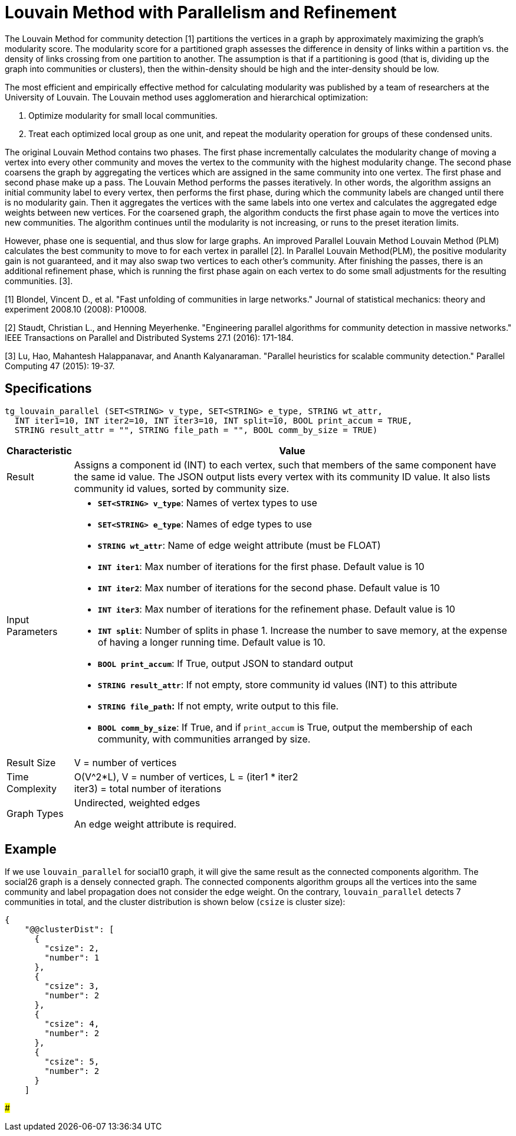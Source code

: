 = Louvain Method with Parallelism and Refinement

The Louvain Method for community detection [1] partitions the vertices in a graph by approximately maximizing the graph's modularity score. The modularity score for a partitioned graph assesses the difference in density of links within a partition vs. the density of links crossing from one partition to another. The assumption is that if a partitioning is good (that is, dividing up the graph into communities or clusters), then the within-density should be high and the inter-density should be low.

The most efficient and empirically effective method for calculating modularity was published by a team of researchers at the University of Louvain. The Louvain method uses agglomeration and hierarchical optimization:

. Optimize modularity for small local communities.
. Treat each optimized local group as one unit, and repeat the modularity operation for groups of these condensed units.

The original Louvain Method contains two phases. The first phase incrementally calculates the modularity change of moving a vertex into every other community and moves the vertex to the community with the highest modularity change. The second phase coarsens the graph by aggregating the vertices which are assigned in the same community into one vertex. The first phase and second phase make up a pass. The Louvain Method performs the passes iteratively. In other words, the algorithm assigns an initial community label to every vertex, then performs the first phase, during which the community labels are changed until there is no modularity gain. Then it aggregates the vertices with the same labels into one vertex and calculates the aggregated edge weights between new vertices. For the coarsened graph, the algorithm conducts the first phase again to move the vertices into new communities. The algorithm continues until the modularity is not increasing, or runs to the preset iteration limits.

However, phase one is sequential, and thus slow for large graphs. An improved Parallel Louvain Method Louvain Method (PLM) calculates the best community to move to for each vertex in parallel [2]. In Parallel Louvain Method(PLM), the positive modularity gain is not guaranteed, and it may also swap two vertices to each other's community. After finishing the passes, there is an additional refinement phase, which is running the first phase again on each vertex to do some small adjustments for the resulting communities. [3].

[1] Blondel, Vincent D., et al. "Fast unfolding of communities in large networks." Journal of statistical mechanics: theory and experiment 2008.10 (2008): P10008.

[2] Staudt, Christian L., and Henning Meyerhenke. "Engineering parallel algorithms for community detection in massive networks." IEEE Transactions on Parallel and Distributed Systems 27.1 (2016): 171-184.

[3] Lu, Hao, Mahantesh Halappanavar, and Ananth Kalyanaraman. "Parallel heuristics for scalable community detection." Parallel Computing 47 (2015): 19-37.

== Specifications

[source,gsql]
----
tg_louvain_parallel (SET<STRING> v_type, SET<STRING> e_type, STRING wt_attr,
  INT iter1=10, INT iter2=10, INT iter3=10, INT split=10, BOOL print_accum = TRUE,
  STRING result_attr = "", STRING file_path = "", BOOL comm_by_size = TRUE)
----

[width="100%",cols="<5%,<50%",options="header",]
|===
|*Characteristic* |Value
|Result |Assigns a component id (INT) to each vertex, such that members
of the same component have the same id value. The JSON output lists
every vertex with its community ID value. It also lists community id
values, sorted by community size.

|Input Parameters a|
* *`+SET<STRING> v_type+`*: Names of vertex types to use
* *`+SET<STRING> e_type+`*: Names of edge types to use
* *`+STRING wt_attr+`*: Name of edge weight attribute (must be FLOAT)
* *`+INT iter1+`*: Max number of iterations for the first phase. Default
value is 10
* *`+INT iter2+`*: Max number of iterations for the second phase.
Default value is 10
* *`+INT iter3+`*: Max number of iterations for the refinement phase.
Default value is 10
* *`+INT split+`*: Number of splits in phase 1. Increase the number to
save memory, at the expense of having a longer running time. Default
value is 10.
* *`+BOOL print_accum+`*: If True, output JSON to standard output
* *`+STRING result_attr+`*: If not empty, store community id values
(INT) to this attribute
* *`+STRING file_path+`:* If not empty, write output to this file.
* *`+BOOL comm_by_size+`*: If True, and if `+print_accum+` is True,
output the membership of each community, with communities arranged by
size.

|Result Size |V = number of vertices

|Time Complexity |O(V^2*L), V = number of vertices, L = (iter1 * iter2 +
iter3) = total number of iterations

|Graph Types a|
Undirected, weighted edges

An edge weight attribute is required.

|===

== Example

If we use `louvain_parallel` for social10 graph, it will give the same result as the connected components algorithm. The social26 graph is a densely connected graph. The connected components algorithm groups all the vertices into the same community and label propagation does not consider the edge weight. On the contrary, `louvain_parallel` detects 7 communities in total, and the cluster distribution is shown below (`csize` is cluster size):

[source,text]
----
{
    "@@clusterDist": [
      {
        "csize": 2,
        "number": 1
      },
      {
        "csize": 3,
        "number": 2
      },
      {
        "csize": 4,
        "number": 2
      },
      {
        "csize": 5,
        "number": 2
      }
    ]
----

###
